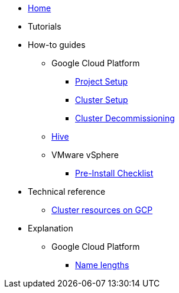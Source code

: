 * xref:index.adoc[Home]
* Tutorials
* How-to guides
** Google Cloud Platform
*** xref:how-tos/gcp/project.adoc[Project Setup]
*** xref:how-tos/install/gcp.adoc[Cluster Setup]
*** xref:how-tos/destroy/gcp.adoc[Cluster Decommissioning]
** xref:how-tos/install/hive.adoc[Hive]
** VMware vSphere
*** xref:how-tos/vsphere/pre-install-checklist.adoc[Pre-Install Checklist]
* Technical reference
** xref:references/resources/gcp.adoc[Cluster resources on GCP]
* Explanation
** Google Cloud Platform
*** xref:explanations/gcp/name_lengths.adoc[Name lengths]

